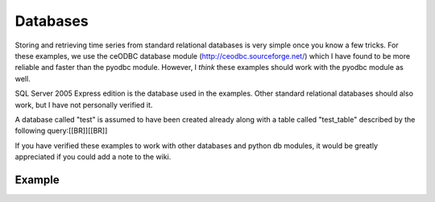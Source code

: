 .. sectionauthor:: Matt Knox <mattknox.ca@hotmail.com>

.. highlight:: python
   :linenothreshold: 5


Databases
=========

Storing and retrieving time series from standard relational databases is very
simple once you know a few tricks.
For these examples, we use the ceODBC database module (http://ceodbc.sourceforge.net/) which I have found to be more
reliable and faster than the pyodbc module.
However, I *think* these examples
should work with the pyodbc module as well.

SQL Server 2005 Express edition is the database used in the examples. Other
standard relational databases should also work, but I have not personally
verified it.

A database called "test" is assumed to have been created already along with a
table called "test_table" described by the following query:[[BR]][[BR]]

.. code-block:: mysql
   :linenos:
   
   CREATE TABLE  test_table (
                             [date] [datetime] NULL,
                             [value] [decimal](18, 6) NULL
                             )


If you have verified these examples to work with other databases and python
db modules, it would be greatly appreciated if you could add a note to the
wiki.


Example
-------


.. code-block:: python
   :linenos:

   import ceODBC as odbc
   import scikits.timeseries as ts
   
   test_series = ts.time_series(range(50), start_date=ts.now('b'))
   
   # lets mask one value just to make things interesting
   test_series[5] = ts.masked
   
   conn = odbc.Connection(
   "Driver={SQL Native Client};Server=localhost;Database=test;Uid=userid;Pwd=password;")
   crs = conn.cursor()
   
   # start with an empty table for these examples
   crs.execute("DELETE FROM test_table")
   
   # convert series to list of (datetime, value) tuples which can be interpreted
   # by the database module. Note that masked values will get converted to None
   # with the tolist method. None gets translated to NULL when inserted into the
   # database.
   _tslist = test_series.tolist()
   
   # insert time series data
   crs.executemany("""
                   INSERT INTO test_table
                   ([date], [value]) VALUES (?, ?)
                   """,
                   _tslist
                   )
   
   # Read the data back out of the database.
   # Explicitly cast data of type decimal to float for reading purposes,
   # otherwise you will get decimal objects for your result.
   crs.execute("""
               SELECT
               [date],
               CAST(ISNULL([value], 999) AS float) as vals, -- convert NULL's to 999
               (CASE
                WHEN [value] is NULL THEN 1
                ELSE 0
                END) AS mask -- retrieve a mask column
               FROM test_table
               ORDER BY [date] ASC
               """)
   
   # zip(*arg) converts row based results to column based results. This is the
   # crucial trick needed for easily reading time series data from a relational
   # database with Python
   _dates, _values, _mask = zip(*crs.fetchall())
   
   _series = ts.time_series(_values, dates=_dates, mask=_mask, freq='B')
   
   # commit changes to the database
   conn.commit()
   conn.close()


